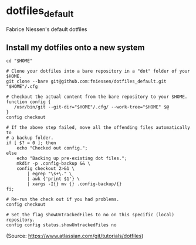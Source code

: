 * dotfiles_default

Fabrice Niessen's default dotfiles

** Install my dotfiles onto a new system

#+begin_src shell
cd "$HOME"

# Clone your dotfiles into a bare repository in a "dot" folder of your $HOME.
git clone --bare git@github.com:fniessen/dotfiles_default.git "$HOME"/.cfg

# Checkout the actual content from the bare repository to your $HOME.
function config {
   /usr/bin/git --git-dir="$HOME"/.cfg/ --work-tree="$HOME" $@
}
config checkout

# If the above step failed, move all the offending files automatically to
# a backup folder.
if [ $? = 0 ]; then
    echo "Checked out config.";
else
    echo "Backing up pre-existing dot files.";
    mkdir -p .config-backup && \
    config checkout 2>&1 \
        | egrep "\s+\." \
        | awk {'print $1'} \
        | xargs -I{} mv {} .config-backup/{}
fi;

# Re-run the check out if you had problems.
config checkout

# Set the flag showUntrackedFiles to no on this specific (local) repository.
config config status.showUntrackedFiles no
#+end_src

(Source: https://www.atlassian.com/git/tutorials/dotfiles)
